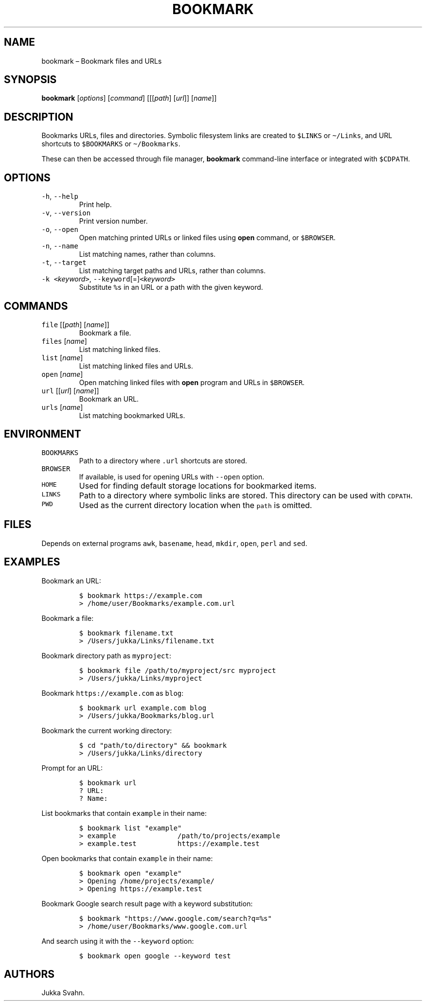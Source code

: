 .\" Automatically generated by Pandoc 2.6
.\"
.TH "BOOKMARK" "1" "October 2018" "" ""
.hy
.SH NAME
.PP
bookmark \[en] Bookmark files and URLs
.SH SYNOPSIS
.PP
\f[B]bookmark\f[R] [\f[I]options\f[R]] [\f[I]command\f[R]]
[[[\f[I]path\f[R]] [\f[I]url\f[R]]] [\f[I]name\f[R]]]
.SH DESCRIPTION
.PP
Bookmarks URLs, files and directories.
Symbolic filesystem links are created to \f[C]$LINKS\f[R] or
\f[C]\[ti]/Links\f[R], and URL shortcuts to \f[C]$BOOKMARKS\f[R] or
\f[C]\[ti]/Bookmarks\f[R].
.PP
These can then be accessed through file manager, \f[B]bookmark\f[R]
command-line interface or integrated with \f[C]$CDPATH\f[R].
.SH OPTIONS
.TP
.B \f[C]-h\f[R], \f[C]--help\f[R]
Print help.
.TP
.B \f[C]-v\f[R], \f[C]--version\f[R]
Print version number.
.TP
.B \f[C]-o\f[R], \f[C]--open\f[R]
Open matching printed URLs or linked files using \f[B]open\f[R] command,
or \f[C]$BROWSER\f[R].
.TP
.B \f[C]-n\f[R], \f[C]--name\f[R]
List matching names, rather than columns.
.TP
.B \f[C]-t\f[R], \f[C]--target\f[R]
List matching target paths and URLs, rather than columns.
.TP
.B \f[C]-k\f[R] \f[C]<\f[R]\f[I]keyword\f[R]\f[C]>\f[R], \f[C]--keyword\f[R][=]\f[C]<\f[R]\f[I]keyword\f[R]\f[C]>\f[R]
Substitute \f[C]%s\f[R] in an URL or a path with the given keyword.
.SH COMMANDS
.TP
.B \f[C]file\f[R] [[\f[I]path\f[R]] [\f[I]name\f[R]]]
Bookmark a file.
.TP
.B \f[C]files\f[R] [\f[I]name\f[R]]
List matching linked files.
.TP
.B \f[C]list\f[R] [\f[I]name\f[R]]
List matching linked files and URLs.
.TP
.B \f[C]open\f[R] [\f[I]name\f[R]]
Open matching linked files with \f[B]open\f[R] program and URLs in
\f[C]$BROWSER\f[R].
.TP
.B \f[C]url\f[R] [[\f[I]url\f[R]] [\f[I]name\f[R]]]
Bookmark an URL.
.TP
.B \f[C]urls\f[R] [\f[I]name\f[R]]
List matching bookmarked URLs.
.SH ENVIRONMENT
.TP
.B \f[C]BOOKMARKS\f[R]
Path to a directory where \f[C].url\f[R] shortcuts are stored.
.TP
.B \f[C]BROWSER\f[R]
If available, is used for opening URLs with \f[C]--open\f[R] option.
.TP
.B \f[C]HOME\f[R]
Used for finding default storage locations for bookmarked items.
.TP
.B \f[C]LINKS\f[R]
Path to a directory where symbolic links are stored.
This directory can be used with \f[C]CDPATH\f[R].
.TP
.B \f[C]PWD\f[R]
Used as the current directory location when the \f[C]path\f[R] is
omitted.
.SH FILES
.PP
Depends on external programs \f[C]awk\f[R], \f[C]basename\f[R],
\f[C]head\f[R], \f[C]mkdir\f[R], \f[C]open\f[R], \f[C]perl\f[R] and
\f[C]sed\f[R].
.SH EXAMPLES
.PP
Bookmark an URL:
.IP
.nf
\f[C]
$ bookmark https://example.com
> /home/user/Bookmarks/example.com.url
\f[R]
.fi
.PP
Bookmark a file:
.IP
.nf
\f[C]
$ bookmark filename.txt
> /Users/jukka/Links/filename.txt
\f[R]
.fi
.PP
Bookmark directory path as \f[C]myproject\f[R]:
.IP
.nf
\f[C]
$ bookmark file /path/to/myproject/src myproject
> /Users/jukka/Links/myproject
\f[R]
.fi
.PP
Bookmark \f[C]https://example.com\f[R] as \f[C]blog\f[R]:
.IP
.nf
\f[C]
$ bookmark url example.com blog
> /Users/jukka/Bookmarks/blog.url
\f[R]
.fi
.PP
Bookmark the current working directory:
.IP
.nf
\f[C]
$ cd \[dq]path/to/directory\[dq] && bookmark
> /Users/jukka/Links/directory
\f[R]
.fi
.PP
Prompt for an URL:
.IP
.nf
\f[C]
$ bookmark url
? URL:
? Name:
\f[R]
.fi
.PP
List bookmarks that contain \f[C]example\f[R] in their name:
.IP
.nf
\f[C]
$ bookmark list \[dq]example\[dq]
> example               /path/to/projects/example
> example.test          https://example.test
\f[R]
.fi
.PP
Open bookmarks that contain \f[C]example\f[R] in their name:
.IP
.nf
\f[C]
$ bookmark open \[dq]example\[dq]
> Opening /home/projects/example/
> Opening https://example.test
\f[R]
.fi
.PP
Bookmark Google search result page with a keyword substitution:
.IP
.nf
\f[C]
$ bookmark \[dq]https://www.google.com/search?q=%s\[dq]
> /home/user/Bookmarks/www.google.com.url
\f[R]
.fi
.PP
And search using it with the \f[C]--keyword\f[R] option:
.IP
.nf
\f[C]
$ bookmark open google --keyword test
\f[R]
.fi
.SH AUTHORS
Jukka Svahn.
